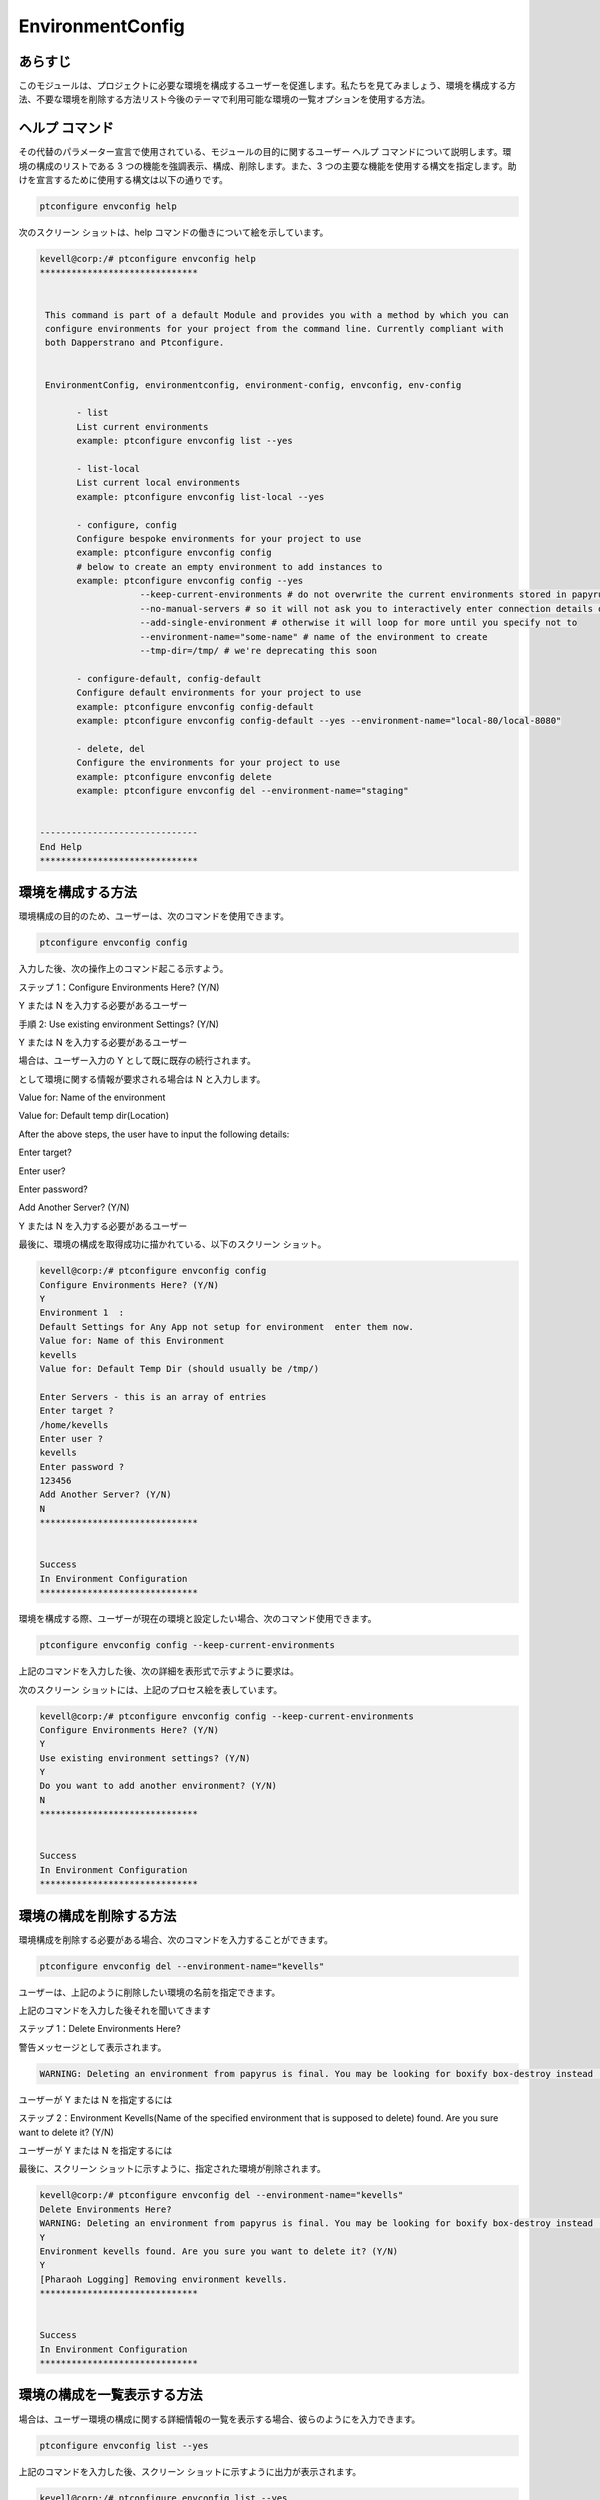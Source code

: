 ===================
EnvironmentConfig
===================


あらすじ
-------------

このモジュールは、プロジェクトに必要な環境を構成するユーザーを促進します。私たちを見てみましょう、環境を構成する方法、不要な環境を削除する方法リスト今後のテーマで利用可能な環境の一覧オプションを使用する方法。

ヘルプ コマンド
--------------------

その代替のパラメーター宣言で使用されている、モジュールの目的に関するユーザー ヘルプ コマンドについて説明します。環境の構成のリストである 3 つの機能を強調表示、構成、削除します。また、3 つの主要な機能を使用する構文を指定します。助けを宣言するために使用する構文は以下の通りです。


.. code-block:: bash

		ptconfigure envconfig help


次のスクリーン ショットは、help コマンドの働きについて絵を示しています。



.. code-block:: bash


 kevell@corp:/# ptconfigure envconfig help
 ******************************


  This command is part of a default Module and provides you with a method by which you can
  configure environments for your project from the command line. Currently compliant with
  both Dapperstrano and Ptconfigure.


  EnvironmentConfig, environmentconfig, environment-config, envconfig, env-config

        - list
        List current environments
        example: ptconfigure envconfig list --yes

        - list-local
        List current local environments
        example: ptconfigure envconfig list-local --yes

        - configure, config
        Configure bespoke environments for your project to use
        example: ptconfigure envconfig config
        # below to create an empty environment to add instances to
        example: ptconfigure envconfig config --yes
                    --keep-current-environments # do not overwrite the current environments stored in papyrusfile
                    --no-manual-servers # so it will not ask you to interactively enter connection details of instances
                    --add-single-environment # otherwise it will loop for more until you specify not to
                    --environment-name="some-name" # name of the environment to create
                    --tmp-dir=/tmp/ # we're deprecating this soon

        - configure-default, config-default
        Configure default environments for your project to use
        example: ptconfigure envconfig config-default
        example: ptconfigure envconfig config-default --yes --environment-name="local-80/local-8080"

        - delete, del
        Configure the environments for your project to use
        example: ptconfigure envconfig delete
        example: ptconfigure envconfig del --environment-name="staging"


 ------------------------------
 End Help
 ******************************



環境を構成する方法
----------------------------------------------

環境構成の目的のため、ユーザーは、次のコマンドを使用できます。


.. code-block:: bash

		ptconfigure envconfig config


入力した後、次の操作上のコマンド起こる示すよう。

ステップ 1：Configure Environments Here? (Y/N)

Y または N を入力する必要があるユーザー

手順 2: Use existing environment Settings? (Y/N)

Y または N を入力する必要があるユーザー

場合は、ユーザー入力の Y として既に既存の続行されます。

として環境に関する情報が要求される場合は N と入力します。

Value for: Name of the environment

Value for: Default temp dir(Location)

After the above steps, the user have to input the following details:

Enter target?

Enter user?

Enter password?

Add Another Server? (Y/N)

Y または N を入力する必要があるユーザー

最後に、環境の構成を取得成功に描かれている、以下のスクリーン ショット。


.. code-block:: bash

 kevell@corp:/# ptconfigure envconfig config
 Configure Environments Here? (Y/N) 
 Y
 Environment 1  : 
 Default Settings for Any App not setup for environment  enter them now.
 Value for: Name of this Environment
 kevells
 Value for: Default Temp Dir (should usually be /tmp/)

 Enter Servers - this is an array of entries
 Enter target ?
 /home/kevells
 Enter user ?
 kevells
 Enter password ?
 123456
 Add Another Server? (Y/N)
 N
 ******************************


 Success
 In Environment Configuration
 ******************************



環境を構成する際、ユーザーが現在の環境と設定したい場合、次のコマンド使用できます。


.. code-block:: bash

		ptconfigure envconfig config --keep-current-environments




上記のコマンドを入力した後、次の詳細を表形式で示すように要求は。


.. cssclass:: table-bordered

 +-------------------------------------+-----------------+-----------------------------------------------------------------------+
 | パラメーター                        | オプション      | コメント                                                              |
 +=====================================+=================+=======================================================================+
 |Configure Environments Here? (Y/N)   | Y               | ユーザーは、Yとして彼らができる現在の環境入力で環境を設定する場合     |
 +-------------------------------------+-----------------+-----------------------------------------------------------------------+
 |Configure Environments Here? (Y/N)   | N               | ユーザーは、Nとして彼らができる現在の環境入力で環境を構成することを   |
 |                                     |                 | 望まない場合は                                                        |
 +-------------------------------------+-----------------+-----------------------------------------------------------------------+
 |Use existing environment settings?   | Y               | ユーザーの願いは、既存の環境設定を使用する場合、それらはYと入力をす   |
 |(Y/N)                                |                 | ることができます                                                      |
 +-------------------------------------+-----------------+-----------------------------------------------------------------------+
 |Use existing environment settings?   | N               | ユーザは、既存の環境設定を使用したくない場合、それらはN.として入力す  |
 |(Y/N)                                |                 | ることができる                                                        |
 +-------------------------------------+-----------------+-----------------------------------------------------------------------+
 |Do you want to add another           | Y               | ユーザーが別の環境を追加したい場合は、Yと入力をすることができます     |
 |environment? (Y/N)                   |                 |                                                                       |
 +-------------------------------------+-----------------+-----------------------------------------------------------------------+
 |Do you want to add another           | N               | ユーザが別の環境を追加したくない場合、それらはN.として入力すること    |
 |environment? (Y/N)                   |                 | ができ|                                                               |
 +-------------------------------------+-----------------+-----------------------------------------------------------------------+


次のスクリーン ショットには、上記のプロセス絵を表しています。


.. code-block:: bash


 kevell@corp:/# ptconfigure envconfig config --keep-current-environments
 Configure Environments Here? (Y/N) 
 Y
 Use existing environment settings? (Y/N) 
 Y
 Do you want to add another environment? (Y/N) 
 N
 ******************************


 Success
 In Environment Configuration
 ******************************


環境の構成を削除する方法
-------------------------------------------------------

環境構成を削除する必要がある場合、次のコマンドを入力することができます。



.. code-block:: bash

		ptconfigure envconfig del --environment-name="kevells"

ユーザーは、上記のように削除したい環境の名前を指定できます。

上記のコマンドを入力した後それを聞いてきます

ステップ 1：Delete Environments Here?

警告メッセージとして表示されます。



.. code-block:: bash

 WARNING: Deleting an environment from papyrus is final. You may be looking for boxify box-destroy instead (Y/N) 




ユーザーが Y または N を指定するには

ステップ 2：Environment Kevells(Name of the specified environment that is supposed to delete) found. Are you sure want to delete it? (Y/N)

ユーザーが Y または N を指定するには

最後に、スクリーン ショットに示すように、指定された環境が削除されます。



.. code-block:: bash



 kevell@corp:/# ptconfigure envconfig del --environment-name="kevells"
 Delete Environments Here?
 WARNING: Deleting an environment from papyrus is final. You may be looking for boxify box-destroy instead (Y/N) 
 Y
 Environment kevells found. Are you sure you want to delete it? (Y/N) 
 Y
 [Pharaoh Logging] Removing environment kevells.
 ******************************


 Success
 In Environment Configuration
 ******************************



環境の構成を一覧表示する方法
--------------------------------------------------

場合は、ユーザー環境の構成に関する詳細情報の一覧を表示する場合、彼らのようにを入力できます。


.. code-block:: bash

		ptconfigure envconfig list --yes



上記のコマンドを入力した後、スクリーン ショットに示すように出力が表示されます。


.. code-block:: bash


 kevell@corp:/# ptconfigure envconfig list --yes
 ******************************


 array(0) {
 }

 In Environment Configuration
 ******************************


代替パラメーター
--------------------------------

Envconfig の代わりに、次のパラメーターを宣言で使用することができます。

* EnvironmentConfig
* environmentconfig
* environment-config
* env-config

利点
------------

* それは裕福な両方セント OS とも ubuntu のように。
* パラメーターの宣言で使用しない大文字と小文字は他と比較される間、加えられた利点であります。
* このモジュールは、環境を構成する方法、ユーザーをリード削除不要な環境をどのように利用可能環境のリストの [リスト] オプションを使用する方法。
 

